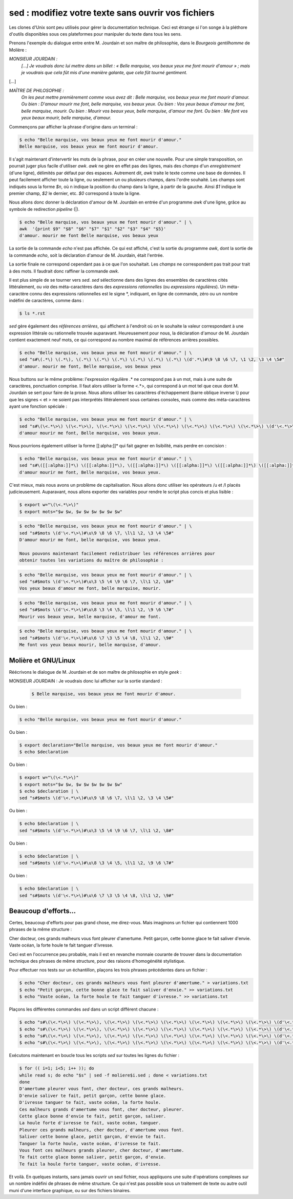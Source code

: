 .. Copyright 2011-2014 Olivier Carrère
.. Cette œuvre est mise à disposition selon les termes de la licence Creative
.. Commons Attribution - Pas d'utilisation commerciale - Partage dans les mêmes
.. conditions 4.0 international.

.. _sed-modifiez-votre-texte-sans-ouvrir-vos-fichiers:

sed : modifiez votre texte sans ouvrir vos fichiers
===================================================

Les clones d'Unix sont peu utilisés pour gérer la documentation technique. Ceci
est étrange si l'on songe à la pléthore d'outils disponibles sous ces
plateformes pour manipuler du texte dans tous les sens.

Prenons l'exemple du dialogue entre entre M. Jourdain et son maître de
philosophie, dans le *Bourgeois gentilhomme* de Molière :

*MONSIEUR JOURDAIN :*
  *[...] Je voudrais donc lui mettre dans un billet : « Belle marquise, vos
  beaux yeux me font mourir d'amour » ; mais je voudrais que cela fût mis d'une
  manière galante, que cela fût tourné gentiment.*

[...]

*MAÎTRE DE PHILOSOPHIE :*
   *On les peut mettre premièrement comme vous avez dit : Belle marquise, vos
   beaux yeux me font mourir d'amour. Ou bien : D'amour mourir me font, belle
   marquise, vos beaux yeux. Ou bien : Vos yeux beaux d'amour me font, belle
   marquise, mourir. Ou bien : Mourir vos beaux yeux, belle marquise, d'amour me
   font. Ou bien : Me font vos yeux beaux mourir, belle marquise, d'amour.*

Commençons par afficher la phrase d'origine dans un terminal :

.. code-block:: console

   $ echo "Belle marquise, vos beaux yeux me font mourir d'amour."
   Belle marquise, vos beaux yeux me font mourir d'amour.

Il s'agit maintenant d'intervertir les mots de la phrase, pour en créer une
nouvelle. Pour une simple transposition, on pourrait juger plus facile
d'utiliser *awk*. *awk* ne gère en effet pas des lignes, mais des *champs* d'un
*enregistrement* (d'une ligne), délimités par défaut par des espaces. Autrement
dit, *awk* traite le texte comme une base de données. Il peut facilement
afficher toute la ligne, ou seulement un ou plusieurs champs, dans l'ordre
souhaité. Les champs sont indiqués sous la forme *$n*, où n indique la position
du champ dans la ligne, à partir de la gauche. Ainsi *$1* indique le premier
champ, *$2* le dernier, etc. *$0* correspond à toute la ligne.

Nous allons donc donner la déclaration d'amour de M. Jourdain en entrée d'un
programme *awk* d'une ligne, grâce au symbole de redirection *pipeline* (|).

.. code-block:: console

   $ echo "Belle marquise, vos beaux yeux me font mourir d'amour." | \
   awk  '{print $9" "$8" "$6" "$7" "$1" "$2" "$3" "$4" "$5}'
   d'amour. mourir me font Belle marquise, vos beaux yeux

La sortie de la commande *echo* n'est pas affichée. Ce qui est affiché, c'est la
sortie du programme *awk*, dont la sortie de la commande *echo*, soit la
déclaration d'amour de M. Jourdain, était l'entrée.

La sortie finale ne correspond cependant pas à ce que l'on souhaitait.  Les
*champs* ne correspondent pas trait pour trait à des mots. Il faudrait donc
raffiner la commande *awk*.

Il est plus simple de se tourner vers *sed*. *sed* sélectionne dans des lignes
des ensembles de caractères cités littéralement, ou *via* des méta-caractères
dans des *expressions rationnelles* (ou *expressions régulières*). Un
méta-caractère connu des expressions rationnelles est le signe \*, indiquant, en
ligne de commande, zéro ou un nombre indéfini de caractères, comme dans :

.. code-block:: console

   $ ls *.rst

*sed* gère également des *références arrières*, qui affichent à l'endroit où on
le souhaite la valeur correspondant à une expression littérale ou rationnelle
trouvée auparavant. Heureusement pour nous, la déclaration d'amour
de M. Jourdain contient exactement neuf mots, ce qui correspond au nombre
maximal de références arrières possibles.

.. code-block:: console

   $ echo "Belle marquise, vos beaux yeux me font mourir d'amour." | \
   sed "s#\(.*\) \(.*\), \(.*\) \(.*\) \(.*\) \(.*\) \(.*\) \(.*\) \(d'.*\)#\9 \8 \6 \7, \1 \2, \3 \4 \5#"
   d'amour. mourir me font, Belle marquise, vos beaux yeux

Nous buttons sur le même problème: l'expression régulière .* ne correspond pas à
un mot, mais à une suite de caractères, ponctuation comprise. Il faut alors
utiliser la forme <.*>, qui correspond à un mot tel que ceux dont M. Jourdain se
sert pour faire de la prose. Nous allons utiliser les caractères d'échappement
(barre oblique inverse \\) pour que les signes < et > ne soient pas interprétés
littéralement sous certaines consoles, mais comme des méta-caractères ayant une
fonction spéciale :

.. code-block:: console

   $ echo "Belle marquise, vos beaux yeux me font mourir d'amour." | \
   sed "s#\(\<.*\>\) \(\<.*\>\), \(\<.*\>\) \(\<.*\>\) \(\<.*\>\) \(\<.*\>\) \(\<.*\>\) \(\<.*\>\) \(d'\<.*\>\)#\9 \8 \6 \7, \1 \2, \3 \4 \5#"
   d'amour mourir me font, Belle marquise, vos beaux yeux.

Nous pourrions également utiliser la forme [[:alpha:]]* qui fait gagner en
lisibilité, mais perdre en concision :

.. code-block:: console

   $ echo "Belle marquise, vos beaux yeux me font mourir d'amour." | \
   sed "s#\([[:alpha:]]*\) \([[:alpha:]]*\), \([[:alpha:]]*\) \([[:alpha:]]*\) \([[:alpha:]]*\) \([[:alpha:]]*\) \([[:alpha:]]*\) \([[:alpha:]]*\) \(d'[[:alpha:]]*\)#\9 \8 \6 \7, \1 \2, \3 \4 \5#"
   d'amour mourir me font, Belle marquise, vos beaux yeux.

C'est mieux, mais nous avons un problème de capitalisation. Nous allons donc
utiliser les opérateurs /u et /l placés judicieusement.  Auparavant, nous allons
exporter des variables pour rendre le script plus concis et plus lisible :

.. code-block:: console

   $ export w="\(\<.*\>\)"
   $ export mots="$w $w, $w $w $w $w $w $w"

.. code-block:: console

   $ echo "Belle marquise, vos beaux yeux me font mourir d'amour." | \
   sed "s#$mots \(d'\<.*\>\)#\u\9 \8 \6 \7, \l\1 \2, \3 \4 \5#"
   D'amour mourir me font, belle marquise, vos beaux yeux.

   Nous pouvons maintenant facilement redistribuer les références arrières pour
   obtenir toutes les variations du maître de philosophie :

.. code-block:: console

   $ echo "Belle marquise, vos beaux yeux me font mourir d'amour." | \
   sed "s#$mots \(d'\<.*\>\)#\u\3 \5 \4 \9 \6 \7, \l\1 \2, \8#"
   Vos yeux beaux d'amour me font, belle marquise, mourir.

.. code-block:: console

   $ echo "Belle marquise, vos beaux yeux me font mourir d'amour." | \
   sed "s#$mots \(d'\<.*\>\)#\u\8 \3 \4 \5, \l\1 \2, \9 \6 \7#"
   Mourir vos beaux yeux, belle marquise, d'amour me font.

.. code-block:: console

   $ echo "Belle marquise, vos beaux yeux me font mourir d'amour." | \
   sed "s#$mots \(d'\<.*\>\)#\u\6 \7 \3 \5 \4 \8, \l\1 \2, \9#"
   Me font vos yeux beaux mourir, belle marquise, d'amour.

Molière et GNU/Linux
--------------------

Réécrivons le dialogue de M. Jourdain et de son maître de philosophie en style
*geek* :

MONSIEUR JOURDAIN : Je voudrais donc lui afficher sur la sortie standard :

   .. code-block:: console

      $ Belle marquise, vos beaux yeux me font mourir d'amour.

Ou bien :

.. code-block:: console

   $ echo "Belle marquise, vos beaux yeux me font mourir d'amour."

Ou bien :

.. code-block:: console

   $ export declaration="Belle marquise, vos beaux yeux me font mourir d'amour."
   $ echo $declaration

Ou bien :

.. code-block:: console

   $ export w="\(\<.*\>\)"
   $ export mots="$w $w, $w $w $w $w $w $w"
   $ echo $declaration | \
   sed "s#$mots \(d'\<.*\>\)#\u\9 \8 \6 \7, \l\1 \2, \3 \4 \5#"

Ou bien :

.. code-block:: console

   $ echo $declaration | \
   sed "s#$mots \(d'\<.*\>\)#\u\3 \5 \4 \9 \6 \7, \l\1 \2, \8#"

Ou bien :

.. code-block:: console

   $ echo $declaration | \
   sed "s#$mots \(d'\<.*\>\)#\u\8 \3 \4 \5, \l\1 \2, \9 \6 \7#"

Ou bien :

.. code-block:: console

   $ echo $declaration | \
   sed "s#$mots \(d'\<.*\>\)#\u\6 \7 \3 \5 \4 \8, \l\1 \2, \9#"

Beaucoup d'efforts…
-------------------

Certes, beaucoup d'efforts pour pas grand chose, me direz-vous. Mais imaginons
un fichier qui contiennent 1000 phrases de la même structure :

Cher docteur, ces grands malheurs vous font pleurer d'amertume.
Petit garçon, cette bonne glace te fait saliver d'envie.
Vaste océan, la forte houle te fait tanguer d'ivresse.

Ceci est en l'occurrence peu probable, mais il est en revanche monnaie courante
de trouver dans la documentation technique des phrases de même structure, pour
des raisons d'homogénéité stylistique.

Pour effectuer nos tests sur un échantillon, plaçons les trois phrases
précédentes dans un fichier :

.. code-block:: console

   $ echo "Cher docteur, ces grands malheurs vous font pleurer d'amertume." > variations.txt
   $ echo "Petit garçon, cette bonne glace te fait saliver d'envie." >> variations.txt
   $ echo "Vaste océan, la forte houle te fait tanguer d'ivresse." >> variations.txt

Plaçons les différentes commandes *sed* dans un script différent chacune :

.. code-block:: console

   $ echo "s#\(\<.*\>\) \(\<.*\>\), \(\<.*\>\) \(\<.*\>\) \(\<.*\>\) \(\<.*\>\) \(\<.*\>\) \(\<.*\>\) \(d'\<.*\>\)#\u\9 \8 \6 \7, \l\1 \2, \3 \4 \5#" > moliere1.sed
   $ echo "s#\(\<.*\>\) \(\<.*\>\), \(\<.*\>\) \(\<.*\>\) \(\<.*\>\) \(\<.*\>\) \(\<.*\>\) \(\<.*\>\) \(d'\<.*\>\)#\u\3 \5 \4 \9 \6 \7, \l\1 \2, \8#" > moliere2.sed
   $ echo "s#\(\<.*\>\) \(\<.*\>\), \(\<.*\>\) \(\<.*\>\) \(\<.*\>\) \(\<.*\>\) \(\<.*\>\) \(\<.*\>\) \(d'\<.*\>\)#\u\8 \3 \4 \5, \l\1 \2, \9 \6 \7#" > moliere3.sed
   $ echo "s#\(\<.*\>\) \(\<.*\>\), \(\<.*\>\) \(\<.*\>\) \(\<.*\>\) \(\<.*\>\) \(\<.*\>\) \(\<.*\>\) \(d'\<.*\>\)#\u\6 \7 \3 \5 \4 \8, \l\1 \2, \9#" > moliere4.sed

Exécutons maintenant en boucle tous les
scripts *sed* sur toutes les lignes du fichier :

.. code-block:: console

   $ for (( i=1; i<5; i++ )); do
   while read s; do echo "$s" | sed -f moliere$i.sed ; done < variations.txt
   done
   D'amertume pleurer vous font, cher docteur, ces grands malheurs.
   D'envie saliver te fait, petit garçon, cette bonne glace.
   D'ivresse tanguer te fait, vaste océan, la forte houle.
   Ces malheurs grands d'amertume vous font, cher docteur, pleurer.
   Cette glace bonne d'envie te fait, petit garçon, saliver.
   La houle forte d'ivresse te fait, vaste océan, tanguer.
   Pleurer ces grands malheurs, cher docteur, d'amertume vous font.
   Saliver cette bonne glace, petit garçon, d'envie te fait.
   Tanguer la forte houle, vaste océan, d'ivresse te fait.
   Vous font ces malheurs grands pleurer, cher docteur, d'amertume.
   Te fait cette glace bonne saliver, petit garçon, d'envie.
   Te fait la houle forte tanguer, vaste océan, d'ivresse.

Et voilà. En quelques instants, sans jamais ouvrir un seul fichier, nous
appliquons une suite d'opérations complexes sur un nombre indéfini de phrases de
même structure. Ce qui n'est pas possible sous un traitement de texte ou autre
outil muni d'une interface graphique, ou sur des fichiers binaires.
